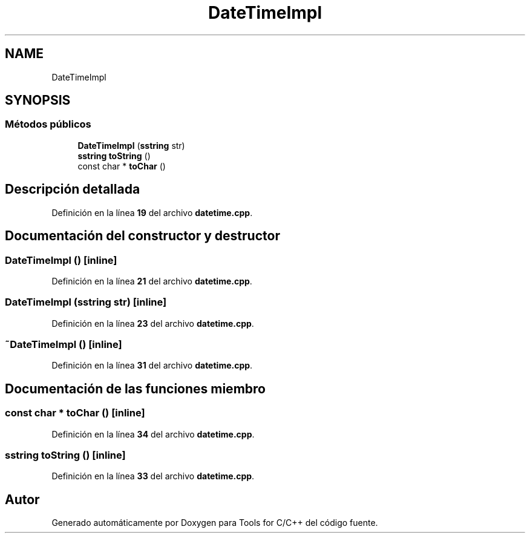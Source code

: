 .TH "DateTimeImpl" 3 "Sábado, 20 de Noviembre de 2021" "Version 0.2.3" "Tools  for C/C++" \" -*- nroff -*-
.ad l
.nh
.SH NAME
DateTimeImpl
.SH SYNOPSIS
.br
.PP
.SS "Métodos públicos"

.in +1c
.ti -1c
.RI "\fBDateTimeImpl\fP (\fBsstring\fP str)"
.br
.ti -1c
.RI "\fBsstring\fP \fBtoString\fP ()"
.br
.ti -1c
.RI "const char * \fBtoChar\fP ()"
.br
.in -1c
.SH "Descripción detallada"
.PP 
Definición en la línea \fB19\fP del archivo \fBdatetime\&.cpp\fP\&.
.SH "Documentación del constructor y destructor"
.PP 
.SS "\fBDateTimeImpl\fP ()\fC [inline]\fP"

.PP
Definición en la línea \fB21\fP del archivo \fBdatetime\&.cpp\fP\&.
.SS "\fBDateTimeImpl\fP (\fBsstring\fP str)\fC [inline]\fP"

.PP
Definición en la línea \fB23\fP del archivo \fBdatetime\&.cpp\fP\&.
.SS "~\fBDateTimeImpl\fP ()\fC [inline]\fP"

.PP
Definición en la línea \fB31\fP del archivo \fBdatetime\&.cpp\fP\&.
.SH "Documentación de las funciones miembro"
.PP 
.SS "const char * toChar ()\fC [inline]\fP"

.PP
Definición en la línea \fB34\fP del archivo \fBdatetime\&.cpp\fP\&.
.SS "\fBsstring\fP toString ()\fC [inline]\fP"

.PP
Definición en la línea \fB33\fP del archivo \fBdatetime\&.cpp\fP\&.

.SH "Autor"
.PP 
Generado automáticamente por Doxygen para Tools for C/C++ del código fuente\&.
